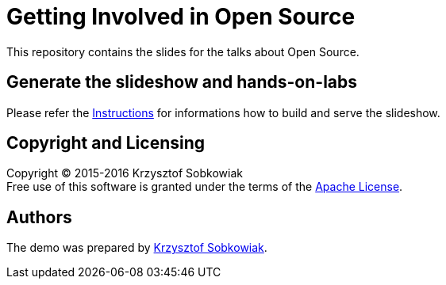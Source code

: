 = Getting Involved in Open Source

This repository contains the slides for the talks about Open Source.

== Generate the slideshow and hands-on-labs

Please refer the link:BUILD.adoc[Instructions] for informations how to build and
serve the slideshow.

== Copyright and Licensing

Copyright (C) 2015-2016 Krzysztof Sobkowiak +
Free use of this software is granted under the terms of the link:LICENSE[Apache License].

== Authors

The demo was prepared by link:https://github.com/sobkowiak[Krzysztof Sobkowiak].
